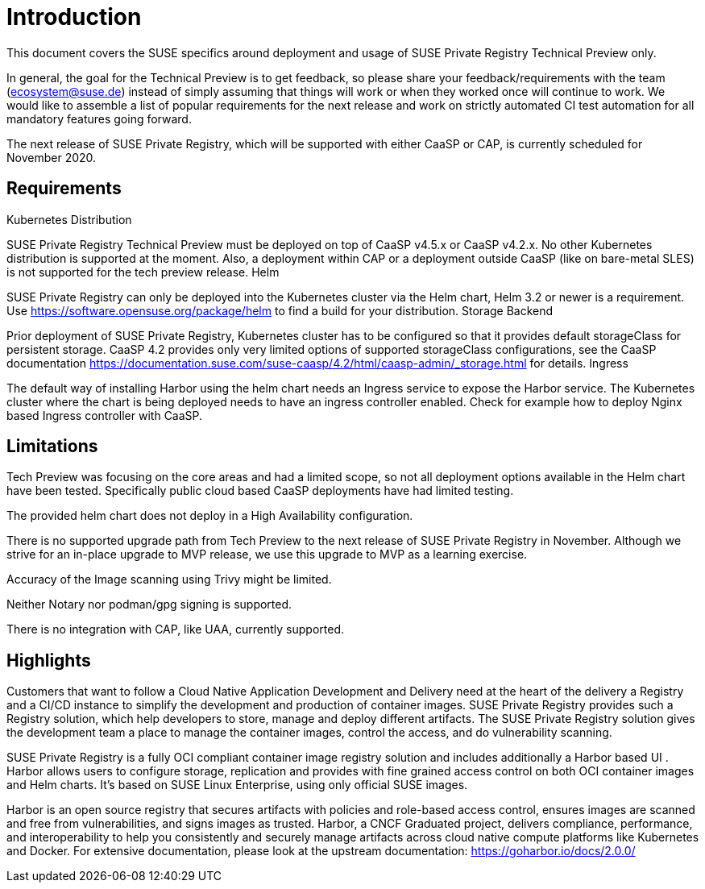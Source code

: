 = Introduction

This document covers the SUSE specifics around deployment and usage of SUSE Private Registry Technical Preview only.

In general, the goal for the Technical Preview is to get feedback, so please share your feedback/requirements with the team (ecosystem@suse.de) instead of simply assuming that things will work or when they worked once will continue to work. We would like to assemble a list of popular requirements for the next release and work on strictly automated CI test automation for all mandatory features going forward.

The next release of SUSE Private Registry, which will be supported with either CaaSP or CAP,  is currently scheduled for November 2020.

== Requirements
Kubernetes Distribution

SUSE Private Registry Technical Preview must be deployed on top of  CaaSP v4.5.x or CaaSP v4.2.x. No other Kubernetes distribution is supported at the moment. Also, a deployment within CAP or a deployment outside CaaSP (like on bare-metal SLES) is not supported for the tech preview release.
Helm

SUSE Private Registry can only be deployed into the Kubernetes cluster via the Helm chart, Helm 3.2 or newer is a requirement.  Use https://software.opensuse.org/package/helm to find a build for your distribution.
Storage Backend

Prior deployment of SUSE Private Registry, Kubernetes cluster has to be configured so that it provides default storageClass for persistent storage. CaaSP 4.2 provides only very limited options of supported storageClass configurations, see the CaaSP documentation https://documentation.suse.com/suse-caasp/4.2/html/caasp-admin/_storage.html for details.
Ingress

The default way of installing Harbor using the helm chart needs an Ingress service to expose the Harbor service. The Kubernetes cluster where the chart is being deployed needs to have an ingress controller enabled. Check for example how to deploy Nginx based Ingress controller with CaaSP.

== Limitations

Tech Preview was focusing on the core areas and had a limited scope, so not all deployment options available in the Helm chart have been tested. Specifically public cloud based CaaSP deployments have had limited testing.

The provided helm chart does not deploy in a High Availability configuration.

There is no supported upgrade path from Tech Preview to the next release of SUSE Private Registry in November. Although we strive for an in-place upgrade to MVP release, we use this upgrade to MVP as a learning exercise.

Accuracy of the Image scanning using Trivy might be limited.

Neither Notary nor podman/gpg signing is supported.

There is no integration with CAP, like UAA, currently supported.

== Highlights

Customers that want to follow a Cloud Native Application Development and Delivery need at the heart of the delivery a Registry and a CI/CD instance to simplify the development and production of container images. SUSE Private Registry provides such a  Registry solution, which help developers to store, manage and deploy different artifacts. The SUSE Private Registry solution gives the development team a place to manage the container images, control the access, and do vulnerability scanning.

SUSE Private Registry is a fully OCI compliant container image registry solution and includes additionally a Harbor based UI . Harbor allows users to configure storage, replication and provides with fine grained access control on both OCI container images and Helm charts. It's based on SUSE Linux Enterprise, using only official SUSE images.

Harbor is an open source registry that secures artifacts with policies and role-based access control, ensures images are scanned and free from vulnerabilities, and signs images as trusted. Harbor, a CNCF Graduated project, delivers compliance, performance, and interoperability to help you consistently and securely manage artifacts across cloud native compute platforms like Kubernetes and Docker. For extensive documentation, please look at the upstream documentation: https://goharbor.io/docs/2.0.0/
